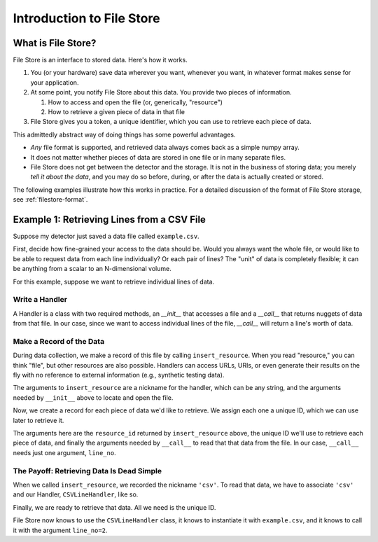 .. ipython:: python
   :suppress:

   import pandas as pd
   df = pd.DataFrame({'letters': list('abcde')})
   df.to_csv('example.csv', index=False)


**************************
Introduction to File Store
**************************

What is File Store?
===================

File Store is an interface to stored data. Here's how it works.

#. You (or your hardware) save data wherever you want, whenever you want, in
   whatever format makes sense for your application.
#. At some point, you notify File Store about this data. You provide two pieces
   of information.
   
   #. How to access and open the file (or, generically, "resource")
   #. How to retrieve a given piece of data in that file

#. File Store gives you a token, a unique identifier, which you can use to
   retrieve each piece of data.

This admittedly abstract way of doing things has some powerful advantages.

* *Any* file format is supported, and retrieved data always comes back as a
  simple numpy array.
* It does not matter whether pieces of data are stored in one file or in many
  separate files.
* File Store does not get between the detector and the storage. It is
  not in the business of storing data; you merely *tell it about the data*, and
  you may do so before, during, or after the data is actually created or
  stored.


The following examples illustrate how this works in practice. For a detailed
discussion of the format of File Store storage, see
:ref:`filestore-format`.


Example 1: Retrieving Lines from a CSV File
===========================================

Suppose my detector just saved a data file called ``example.csv``.

.. ipython:: python

   !cat example.csv

First, decide how fine-grained your access to the data should be. Would you
always want the whole file, or would like to be able to request data from
each line individually? Or each pair of lines? The "unit" of data is
completely flexible; it can be anything from a scalar to an N-dimensional
volume.

For this example, suppose we want to retrieve individual lines of data.

Write a Handler
---------------

A Handler is a class with two required methods,
an `__init__` that accesses a file and a `__call__` that returns nuggets of
data from that file. In our case, since we want to access individual lines of
the file, `__call__` will return a line's worth of data.

.. ipython:: python

   class CSVLineHandler(object):
        "Read data stored as lines in a text file."
        def __init__(self, filename):
            "Each instance of a Handler accesses a given file."
            self.file = open(filename)
            self.contents = self.file.readlines()
        def __call__(self, line_no):
            "Get a piece of data."
            return self.contents[line_no]


Make a Record of the Data
-------------------------

During data collection, we make a record of this file by calling
``insert_resource``. When you read "resource," you can think "file", but
other resources are also possible. Handlers can access URLs, URIs, or
even generate their results on the fly with no reference to external
information (e.g., synthetic testing data).

The arguments to ``insert_resource`` are a nickname for the handler,
which can be any string, and the arguments needed by
``__init__`` above to locate and open the file.

.. ipython:: python

   from filestore.api import insert_resource, insert_datum
   resource_id = insert_resource('csv', 'example.csv')

Now, we create a record for each piece of data we'd like to retrieve. We
assign each one a unique ID, which we can use later to retrieve it.
   
The arguments here are the ``resource_id`` returned by ``insert_resource``
above, the unique ID we'll use to retrieve each piece of data, and finally the
arguments needed by ``__call__`` to read that that data from the file. In our
case, ``__call__`` needs just one argument, ``line_no``.

.. ipython:: python

   insert_datum(resource_id, 'some_id1', {'line_no': 1})
   insert_datum(resource_id, 'some_id2', {'line_no': 2})
   insert_datum(resource_id, 'some_id3', {'line_no': 3})
   insert_datum(resource_id, 'some_id4', {'line_no': 4})
   insert_datum(resource_id, 'some_id5', {'line_no': 5})

The Payoff: Retrieving Data Is Dead Simple
------------------------------------------

When we called ``insert_resource``, we recorded the nickname ``'csv'``. To read
that data, we have to associate ``'csv'`` and our Handler, ``CSVLineHandler``, like
so.

.. ipython:: python

   from filestore.api import register_handler
   register_handler('csv', CSVLineHandler)

Finally, we are ready to retrieve that data. All we need is the unique ID.

.. ipython:: python

   from filestore.api import retrieve_data
   retrieve_data('some_id2')

File Store now knows to use the ``CSVLineHandler`` class, it knows to instantiate it
with ``example.csv``, and it knows to call it with the argument ``line_no=2``.

.. ipython:: python
   :suppress:

   !rm example.csv
